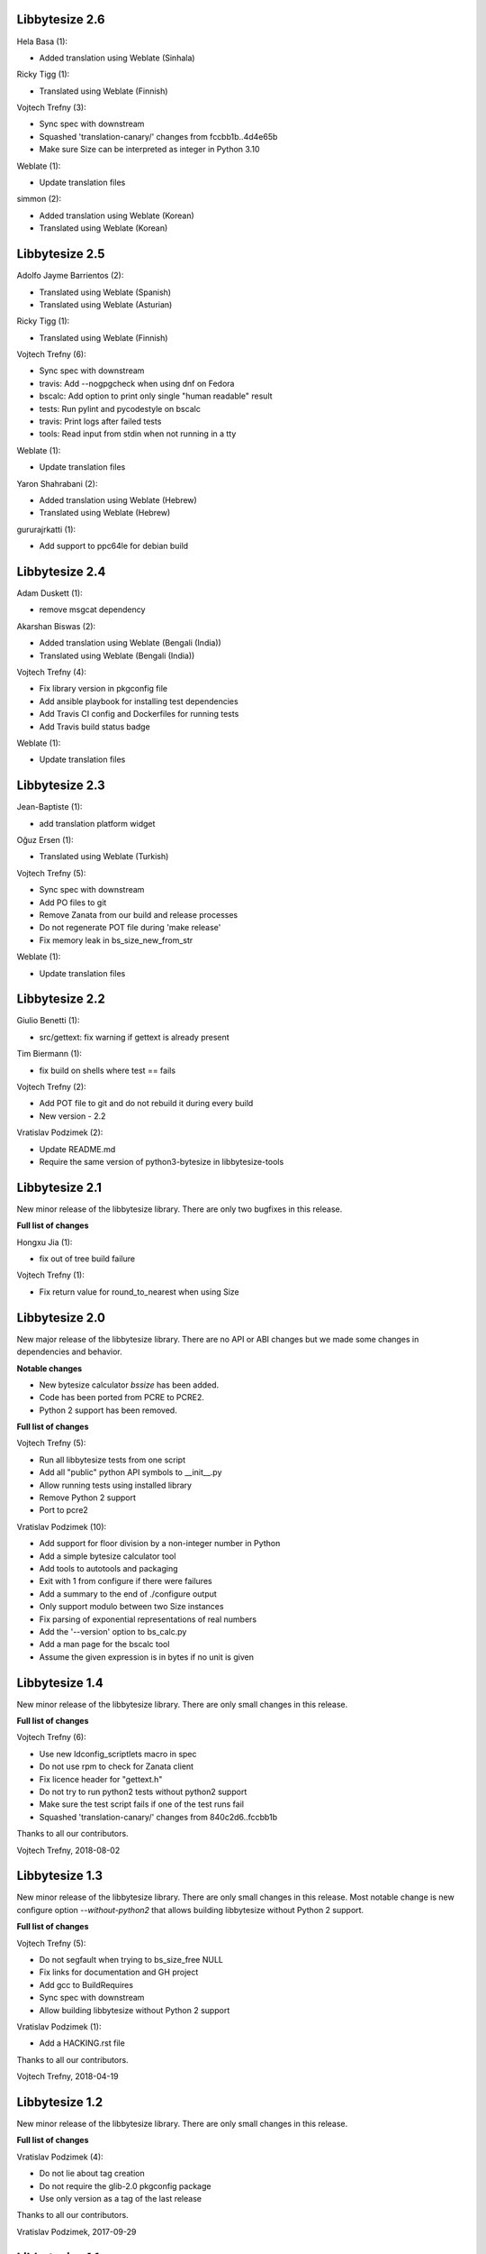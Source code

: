 Libbytesize 2.6
---------------

Hela Basa (1):

- Added translation using Weblate (Sinhala)

Ricky Tigg (1):

- Translated using Weblate (Finnish)

Vojtech Trefny (3):

- Sync spec with downstream
- Squashed 'translation-canary/' changes from fccbb1b..4d4e65b
- Make sure Size can be interpreted as integer in Python 3.10

Weblate (1):

- Update translation files

simmon (2):

- Added translation using Weblate (Korean)
- Translated using Weblate (Korean)

Libbytesize 2.5
---------------

Adolfo Jayme Barrientos (2):

- Translated using Weblate (Spanish)
- Translated using Weblate (Asturian)

Ricky Tigg (1):

- Translated using Weblate (Finnish)

Vojtech Trefny (6):

- Sync spec with downstream
- travis: Add --nogpgcheck when using dnf on Fedora
- bscalc: Add option to print only single "human readable" result
- tests: Run pylint and pycodestyle on bscalc
- travis: Print logs after failed tests
- tools: Read input from stdin when not running in a tty

Weblate (1):

- Update translation files

Yaron Shahrabani (2):

- Added translation using Weblate (Hebrew)
- Translated using Weblate (Hebrew)

gururajrkatti (1):

- Add support to ppc64le for debian build

Libbytesize 2.4
---------------

Adam Duskett (1):

- remove msgcat dependency

Akarshan Biswas (2):

- Added translation using Weblate (Bengali (India))
- Translated using Weblate (Bengali (India))

Vojtech Trefny (4):

- Fix library version in pkgconfig file
- Add ansible playbook for installing test dependencies
- Add Travis CI config and Dockerfiles for running tests
- Add Travis build status badge

Weblate (1):

- Update translation files


Libbytesize 2.3
---------------

Jean-Baptiste (1):

- add translation platform widget

Oğuz Ersen (1):

- Translated using Weblate (Turkish)

Vojtech Trefny (5):

- Sync spec with downstream
- Add PO files to git
- Remove Zanata from our build and release processes
- Do not regenerate POT file during 'make release'
- Fix memory leak in bs_size_new_from_str

Weblate (1):

- Update translation files


Libbytesize 2.2
---------------

Giulio Benetti (1):

- src/gettext: fix warning if gettext is already present

Tim Biermann (1):

- fix build on shells where test == fails

Vojtech Trefny (2):

- Add POT file to git and do not rebuild it during every build
- New version - 2.2

Vratislav Podzimek (2):

- Update README.md
- Require the same version of python3-bytesize in libbytesize-tools

Libbytesize 2.1
---------------

New minor release of the libbytesize library. There are only two bugfixes in
this release.

**Full list of changes**

Hongxu Jia (1):

- fix out of tree build failure

Vojtech Trefny (1):

- Fix return value for round_to_nearest when using Size

Libbytesize 2.0
---------------

New major release of the libbytesize library. There are no API or ABI changes
but we made some changes in dependencies and behavior.

**Notable changes**

- New bytesize calculator `bssize` has been added.
- Code has been ported from PCRE to PCRE2.
- Python 2 support has been removed.

**Full list of changes**

Vojtech Trefny (5):

- Run all libbytesize tests from one script
- Add all "public" python API  symbols to __init__.py
- Allow running tests using installed library
- Remove Python 2 support
- Port to pcre2

Vratislav Podzimek (10):

- Add support for floor division by a non-integer number in Python
- Add a simple bytesize calculator tool
- Add tools to autotools and packaging
- Exit with 1 from configure if there were failures
- Add a summary to the end of ./configure output
- Only support modulo between two Size instances
- Fix parsing of exponential representations of real numbers
- Add the '--version' option to bs_calc.py
- Add a man page for the bscalc tool
- Assume the given expression is in bytes if no unit is given


Libbytesize 1.4
---------------

New minor release of the libbytesize library. There are only small changes in
this release.

**Full list of changes**

Vojtech Trefny (6):

- Use new ldconfig_scriptlets macro in spec
- Do not use rpm to check for Zanata client
- Fix licence header for "gettext.h"
- Do not try to run python2 tests without python2 support
- Make sure the test script fails if one of the test runs fail
- Squashed 'translation-canary/' changes from 840c2d6..fccbb1b

Thanks to all our contributors.

Vojtech Trefny, 2018-08-02

Libbytesize 1.3
---------------

New minor release of the libbytesize library. There are only small changes in
this release. Most notable change is new configure option `--without-python2`
that allows building libbytesize without Python 2 support.


**Full list of changes**

Vojtech Trefny (5):

- Do not segfault when trying to bs_size_free NULL
- Fix links for documentation and GH project
- Add gcc to BuildRequires
- Sync spec with downstream
- Allow building libbytesize without Python 2 support

Vratislav Podzimek (1):

- Add a HACKING.rst file

Thanks to all our contributors.

Vojtech Trefny, 2018-04-19

Libbytesize 1.2
---------------

New minor release of the libbytesize library. There are only small changes in
this release.


**Full list of changes**

Vratislav Podzimek (4):

- Do not lie about tag creation
- Do not require the glib-2.0 pkgconfig package
- Use only version as a tag of the last release

Thanks to all our contributors.

Vratislav Podzimek, 2017-09-29


Libbytesize 1.1
---------------

New minor release of the libbytesize library. There are only small changes in
this release and one important bug fix.

**Notable changes**

- Fixed parsing size strings with translated units (e.g. "10 Gio" in French).


**Full list of changes**

Vojtech Trefny (3):

- Use only one git tag for new releases
- Fix source and url in spec file
- Add NEWS.rst file

Vratislav Podzimek (4):

- Add two temporary test files to .gitignore
- Actually translate the units when expected
- Fix the shortlog target
- Sync spec with downstream

Thanks to all our contributors.

Vratislav Podzimek, 2017-09-21


Libbytesize 1.0
---------------

New major release of the libbytesize library. There are only small changes in
this release, mostly bug fixes. The version bump is intended as a statement of
"finishing" work on this library. The API is now stable and we don't plan to
change it or add new major features. Future changes will probably include only
bug fixes.

**Full list of changes**

Vojtech Trefny (1):

- Make more space for CI status image

Vratislav Podzimek (4):

- Properly support 64bit operands
- Remove extra 'is' in two docstrings
- Include limits.h to make sure ULONG_MAX is defined
- New version - 1.0

Thanks to all our contributors.

Vratislav Podzimek, 2017-09-14


Libbytesize 0.11
----------------

New minor release of the libbytesize library. Most changes in this release are
related to fixing new issues and bugs.

**Full list of changes**

Kai Lüke (1):

- Allow non-source directory builds

Vojtech Trefny (7):

- Do not try to run translation tests on CentOS/RHEL 7
- Fix library name in acinclude.m4
- Fix checking for available locales
- Check for requires in generated spec file, not in the template
- Remove "glibc-all-langpacks" from test dependencies
- Fix README file name
- Do not check for test dependencies for every test run

Vratislav Podzimek (4):

- Skip tests if they require unavailable locales
- Add a build status image to the README.md
- Reserve more space for the CI status
- New version - 0.11

Thanks to all our contributors.

Vratislav Podzimek, 2017-06-14

